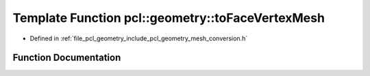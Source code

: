 .. _exhale_function_group__geometry_1ga1ac38c331420465fdd1a2884d2b9409b:

Template Function pcl::geometry::toFaceVertexMesh
=================================================

- Defined in :ref:`file_pcl_geometry_include_pcl_geometry_mesh_conversion.h`


Function Documentation
----------------------


.. doxygenfunction:: pcl::geometry::toFaceVertexMesh(const HalfEdgeMeshT&, pcl::PolygonMesh&)
